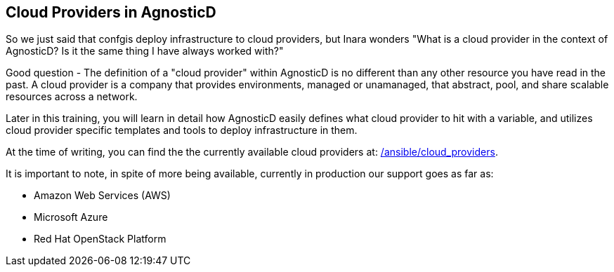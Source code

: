 == Cloud Providers in AgnosticD

So we just said that confgis deploy infrastructure to cloud providers, but Inara wonders "What is a cloud provider in the context of AgnosticD? Is it the same thing I have always worked with?"

Good question - The definition of a "cloud provider" within AgnosticD is no different than any other resource you have read in the past.
A cloud provider is a company that provides environments, managed or unamanaged, that abstract, pool, and share scalable resources across a network.

Later in this training, you will learn in detail how AgnosticD easily defines what cloud provider to hit with a variable, and utilizes cloud provider specific templates and tools to deploy infrastructure in them.

At the time of writing, you can find the the currently available cloud providers at: link:https://github.com/redhat-cop/agnosticd/tree/development/ansible/cloud_providers[/ansible/cloud_providers].

It is important to note, in spite of more being available, currently in production our support goes as far as:

* Amazon Web Services (AWS)
* Microsoft Azure
* Red Hat OpenStack Platform


